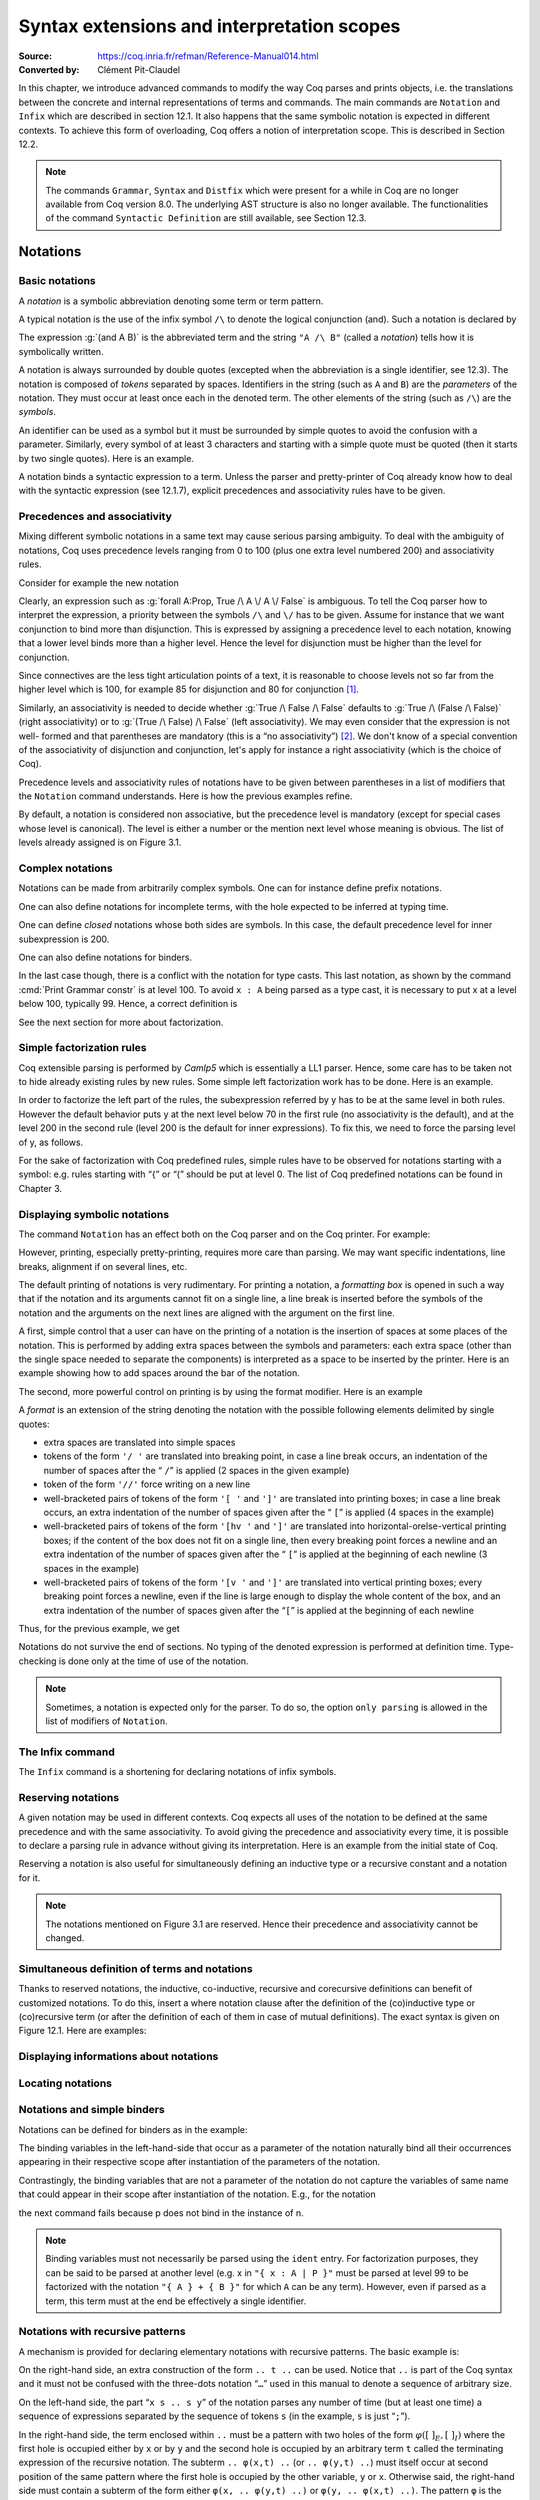 ========================================================
 Syntax extensions and interpretation scopes
========================================================

:Source: https://coq.inria.fr/refman/Reference-Manual014.html
:Converted by: Clément Pit-Claudel

In this chapter, we introduce advanced commands to modify the way Coq
parses and prints objects, i.e. the translations between the concrete
and internal representations of terms and commands. The main commands
are ``Notation`` and ``Infix`` which are described in section 12.1. It also
happens that the same symbolic notation is expected in different
contexts. To achieve this form of overloading, Coq offers a notion of
interpretation scope. This is described in Section 12.2.

.. note:: The commands ``Grammar``, ``Syntax`` and ``Distfix`` which were present
          for a while in Coq are no longer available from Coq version 8.0. The
          underlying AST structure is also no longer available. The
          functionalities of the command ``Syntactic Definition`` are still
          available, see Section 12.3.

.. coqtop:: none

   Set Printing Depth 50.

Notations
=========

Basic notations
---------------

A *notation* is a symbolic abbreviation denoting some term or term
pattern.

A typical notation is the use of the infix symbol ``/\`` to denote the
logical conjunction (and). Such a notation is declared by

.. coqtop:: in

   Notation "A /\ B" := (and A B).

The expression :g:`(and A B)` is the abbreviated term and the string ``"A /\ B"``
(called a *notation*) tells how it is symbolically written.

A notation is always surrounded by double quotes (excepted when the
abbreviation is a single identifier, see 12.3). The notation is
composed of *tokens* separated by spaces. Identifiers in the string
(such as ``A`` and ``B``) are the *parameters* of the notation. They must
occur at least once each in the denoted term. The other elements of
the string (such as ``/\``) are the *symbols*.

An identifier can be used as a symbol but it must be surrounded by
simple quotes to avoid the confusion with a parameter. Similarly,
every symbol of at least 3 characters and starting with a simple quote
must be quoted (then it starts by two single quotes). Here is an
example.

.. coqtop:: in

   Notation "'IF' c1 'then' c2 'else' c3" := (IF_then_else c1 c2 c3).

A notation binds a syntactic expression to a term. Unless the parser
and pretty-printer of Coq already know how to deal with the syntactic
expression (see 12.1.7), explicit precedences and associativity rules
have to be given.


Precedences and associativity
-----------------------------

Mixing different symbolic notations in a same text may cause serious
parsing ambiguity. To deal with the ambiguity of notations, Coq uses
precedence levels ranging from 0 to 100 (plus one extra level numbered
200) and associativity rules.

Consider for example the new notation

.. coqtop:: in

   Notation "A \/ B" := (or A B).

Clearly, an expression such as :g:`forall A:Prop, True /\ A \/ A \/ False`
is ambiguous. To tell the Coq parser how to interpret the
expression, a priority between the symbols ``/\`` and ``\/`` has to be
given. Assume for instance that we want conjunction to bind more than
disjunction. This is expressed by assigning a precedence level to each
notation, knowing that a lower level binds more than a higher level.
Hence the level for disjunction must be higher than the level for
conjunction.

Since connectives are the less tight articulation points of a text, it
is reasonable to choose levels not so far from the higher level which
is 100, for example 85 for disjunction and 80 for conjunction [#and_or_levels]_.

Similarly, an associativity is needed to decide whether :g:`True /\ False /\ False`
defaults to :g:`True /\ (False /\ False)` (right associativity) or to
:g:`(True /\ False) /\ False` (left associativity). We may even consider that the
expression is not well- formed and that parentheses are mandatory (this is a “no
associativity”) [#no_associativity]_. We don't know of a special convention of
the associativity of disjunction and conjunction, let's apply for instance a
right associativity (which is the choice of Coq).

Precedence levels and associativity rules of notations have to be
given between parentheses in a list of modifiers that the ``Notation``
command understands. Here is how the previous examples refine.

.. coqtop:: in

   Notation "A /\ B" := (and A B) (at level 80, right associativity).
   Notation "A \/ B" := (or A B) (at level 85, right associativity).

By default, a notation is considered non associative, but the
precedence level is mandatory (except for special cases whose level is
canonical). The level is either a number or the mention next level
whose meaning is obvious. The list of levels already assigned is on
Figure 3.1.

.. TODO I don't find it obvious -- CPC

Complex notations
-----------------

Notations can be made from arbitrarily complex symbols. One can for
instance define prefix notations.

.. coqtop:: in

   Notation "~ x" := (not x) (at level 75, right associativity).

One can also define notations for incomplete terms, with the hole
expected to be inferred at typing time.

.. coqtop:: in

   Notation "x = y" := (@eq _ x y) (at level 70, no associativity).

One can define *closed* notations whose both sides are symbols. In this case,
the default precedence level for inner subexpression is 200.

.. coqtop:: in

   Notation "( x , y )" := (@pair _ _ x y) (at level 0).

One can also define notations for binders.

.. coqtop:: in

   Notation "{ x : A | P }" := (sig A (fun x => P)) (at level 0).

In the last case though, there is a conflict with the notation for
type casts. This last notation, as shown by the command :cmd:`Print Grammar constr`
is at level 100. To avoid ``x : A`` being parsed as a type cast,
it is necessary to put x at a level below 100, typically 99. Hence, a
correct definition is

.. coqtop:: all

   Notation "{ x : A | P }" := (sig A (fun x => P)) (at level 0, x at level 99).

See the next section for more about factorization.

Simple factorization rules
--------------------------

Coq extensible parsing is performed by *Camlp5* which is essentially a
LL1 parser. Hence, some care has to be taken not to hide already
existing rules by new rules. Some simple left factorization work has
to be done. Here is an example.

.. coqtop:: all

   Notation "x < y" := (lt x y) (at level 70).
   Notation "x < y < z" := (x < y /\ y < z) (at level 70).

In order to factorize the left part of the rules, the subexpression
referred by y has to be at the same level in both rules. However the
default behavior puts y at the next level below 70 in the first rule
(no associativity is the default), and at the level 200 in the second
rule (level 200 is the default for inner expressions). To fix this, we
need to force the parsing level of y, as follows.

.. coqtop:: all

   Notation "x < y" := (lt x y) (at level 70).
   Notation "x < y < z" := (x < y /\ y < z) (at level 70, y at next level).

For the sake of factorization with Coq predefined rules, simple rules
have to be observed for notations starting with a symbol: e.g. rules
starting with “{” or “(” should be put at level 0. The list of Coq
predefined notations can be found in Chapter 3.

.. cmd:: Print Grammar constr.

   This command displays the current state of the Coq term parser.

.. cmd:: Print Grammar pattern.

   This displays the state of the subparser of patterns (the parser used in the
   grammar of the match with constructions).


Displaying symbolic notations
-----------------------------

The command ``Notation`` has an effect both on the Coq parser and on the
Coq printer. For example:

.. coqtop:: all

   Check (and True True).

However, printing, especially pretty-printing, requires more care than
parsing. We may want specific indentations, line breaks, alignment if
on several lines, etc.

The default printing of notations is very rudimentary. For printing a
notation, a *formatting box* is opened in such a way that if the
notation and its arguments cannot fit on a single line, a line break
is inserted before the symbols of the notation and the arguments on
the next lines are aligned with the argument on the first line.

A first, simple control that a user can have on the printing of a
notation is the insertion of spaces at some places of the notation.
This is performed by adding extra spaces between the symbols and
parameters: each extra space (other than the single space needed to
separate the components) is interpreted as a space to be inserted by
the printer. Here is an example showing how to add spaces around the
bar of the notation.

.. coqtop:: in

   Notation "{{ x : A | P }}" := (sig (fun x : A => P)) (at level 0, x at level 99).

.. coqtop:: all

   Check (sig (fun x : nat => x=x)).

The second, more powerful control on printing is by using the format
modifier. Here is an example

.. coqtop:: all

   Notation "'If' c1 'then' c2 'else' c3" := (IF_then_else c1 c2 c3)
   (at level 200, right associativity, format
   "'[v   ' 'If'  c1 '/' '[' 'then'  c2  ']' '/' '[' 'else'  c3 ']' ']'").

A *format* is an extension of the string denoting the notation with
the possible following elements delimited by single quotes:

- extra spaces are translated into simple spaces

- tokens of the form ``'/ '`` are translated into breaking point, in
  case a line break occurs, an indentation of the number of spaces after
  the “ ``/``” is applied (2 spaces in the given example)

- token of the form ``'//'`` force writing on a new line

- well-bracketed pairs of tokens of the form ``'[ '`` and ``']'`` are
  translated into printing boxes; in case a line break occurs, an extra
  indentation of the number of spaces given after the “ ``[``” is applied
  (4 spaces in the example)

- well-bracketed pairs of tokens of the form ``'[hv '`` and ``']'`` are
  translated into horizontal-orelse-vertical printing boxes; if the
  content of the box does not fit on a single line, then every breaking
  point forces a newline and an extra indentation of the number of
  spaces given after the “ ``[``” is applied at the beginning of each
  newline (3 spaces in the example)

- well-bracketed pairs of tokens of the form ``'[v '`` and ``']'`` are
  translated into vertical printing boxes; every breaking point forces a
  newline, even if the line is large enough to display the whole content
  of the box, and an extra indentation of the number of spaces given
  after the “``[``” is applied at the beginning of each newline

Thus, for the previous example, we get

.. coqtop:: all

   Check
    (IF_then_else (IF_then_else True False True)
      (IF_then_else True False True)
      (IF_then_else True False True)).

Notations do not survive the end of sections. No typing of the denoted
expression is performed at definition time. Type-checking is done only
at the time of use of the notation.

.. note:: Sometimes, a notation is expected only for the parser. To do
          so, the option ``only parsing`` is allowed in the list of modifiers
          of ``Notation``.

The Infix command
-----------------

The ``Infix`` command is a shortening for declaring notations of infix
symbols.

.. cmd:: Infix "@symbol" := @qualid ({+, @modifier}).

   This command is equivalent to

       :n:`Notation "x @symbol y" := (@qualid x y) ({+, @modifier}).`

   where ``x`` and ``y`` are fresh names distinct from ``qualid``. Here is an
   example.

   .. coqtop:: in

      Infix "/\" := and (at level 80, right associativity).

Reserving notations
-------------------

A given notation may be used in different contexts. Coq expects all
uses of the notation to be defined at the same precedence and with the
same associativity. To avoid giving the precedence and associativity
every time, it is possible to declare a parsing rule in advance
without giving its interpretation. Here is an example from the initial
state of Coq.

.. coqtop:: in

   Reserved Notation "x = y" (at level 70, no associativity).

Reserving a notation is also useful for simultaneously defining an
inductive type or a recursive constant and a notation for it.

.. note:: The notations mentioned on Figure 3.1 are reserved. Hence
          their precedence and associativity cannot be changed.

Simultaneous definition of terms and notations
----------------------------------------------

Thanks to reserved notations, the inductive, co-inductive, recursive
and corecursive definitions can benefit of customized notations. To do
this, insert a where notation clause after the definition of the
(co)inductive type or (co)recursive term (or after the definition of
each of them in case of mutual definitions). The exact syntax is given
on Figure 12.1. Here are examples:

.. coqtop:: in

   Inductive and (A B:Prop) : Prop := conj : A -> B -> A /\ B
   where "A /\ B" := (and A B).

   Fixpoint plus (n m:nat) {struct n} : nat :=
     match n with
     | O => m
     | S p => S (p+m)
     end
   where "n + m" := (plus n m).

Displaying informations about notations
---------------------------------------

.. opt:: Printing Notations

   To deactivate the printing of all notations, use the command
   ``Unset Printing Notations``. To reactivate it, use the command
   ``Set Printing Notations``.

   The default is to use notations for printing terms wherever possible.

.. seealso::

   :opt:`Printing All`
      To disable other elements in addition to notations.

Locating notations
------------------

.. cmd:: Locate @symbol

   To know to which notations a given symbol belongs to, use the command
   ``Locate symbol``, where symbol is any (composite) symbol surrounded by double
   quotes. To locate a particular notation, use a string where the variables of the
   notation are replaced by “_” and where possible single quotes inserted around
   identifiers or tokens starting with a single quote are dropped.

   .. coqtop:: all

      Locate "exists".
      Locate "exists _ .. _ , _".

   .. todo:: See also: Section 6.3.10.

Notations and simple binders
----------------------------

Notations can be defined for binders as in the example:

.. coqtop:: in

   Notation "{ x : A | P }" := (sig (fun x : A => P)) (at level 0).

The binding variables in the left-hand-side that occur as a parameter
of the notation naturally bind all their occurrences appearing in
their respective scope after instantiation of the parameters of the
notation.

Contrastingly, the binding variables that are not a parameter of the
notation do not capture the variables of same name that could appear
in their scope after instantiation of the notation. E.g., for the
notation

.. coqtop:: in

   Notation "'exists_different' n" := (exists p:nat, p<>n) (at level 200).

the next command fails because p does not bind in the instance of n.

.. coqtop:: all

   Fail Check (exists_different p).

.. note:: Binding variables must not necessarily be parsed using the ``ident``
          entry. For factorization purposes, they can be said to be parsed at
          another level (e.g. x in ``"{ x : A | P }"`` must be parsed at level 99
          to be factorized with the notation ``"{ A } + { B }"`` for which ``A`` can
          be any term). However, even if parsed as a term, this term must at the
          end be effectively a single identifier.


Notations with recursive patterns
---------------------------------

A mechanism is provided for declaring elementary notations with
recursive patterns. The basic example is:

.. coqtop:: all

   Notation "[ x ; .. ; y ]" := (cons x .. (cons y nil) ..).

On the right-hand side, an extra construction of the form ``.. t ..`` can
be used. Notice that ``..`` is part of the Coq syntax and it must not be
confused with the three-dots notation “``…``” used in this manual to denote
a sequence of arbitrary size.

On the left-hand side, the part “``x s .. s y``” of the notation parses
any number of time (but at least one time) a sequence of expressions
separated by the sequence of tokens ``s`` (in the example, ``s`` is just “``;``”).

In the right-hand side, the term enclosed within ``..`` must be a pattern
with two holes of the form :math:`φ([~]_E , [~]_I)` where the first hole is
occupied either by ``x`` or by ``y`` and the second hole is occupied by an
arbitrary term ``t`` called the terminating expression of the recursive
notation. The subterm ``.. φ(x,t) ..`` (or ``.. φ(y,t) ..``) must itself occur
at second position of the same pattern where the first hole is
occupied by the other variable, ``y`` or ``x``. Otherwise said, the right-hand
side must contain a subterm of the form either ``φ(x, .. φ(y,t) ..)`` or
``φ(y, .. φ(x,t) ..)``. The pattern ``φ`` is the *iterator* of the recursive
notation and, of course, the name ``x`` and ``y`` can be chosen arbitrarily.

The parsing phase produces a list of expressions which are used to
fill in order the first hole of the iterating pattern which is
repeatedly nested as many times as the length of the list, the second
hole being the nesting point. In the innermost occurrence of the
nested iterating pattern, the second hole is finally filled with the
terminating expression.

In the example above, the iterator :math:`φ([~]_E , [~]_I)` is :math:`cons [~]_E [~]_I`
and the terminating expression is ``nil``. Here are other examples:

.. coqtop:: in

   Notation "( x , y , .. , z )" := (pair .. (pair x y) .. z) (at level 0).

   Notation "[| t * ( x , y , .. , z ) ; ( a , b , .. , c )  * u |]" :=
     (pair (pair .. (pair (pair t x) (pair t y)) .. (pair t z))
           (pair .. (pair (pair a u) (pair b u)) .. (pair c u)))
     (t at level 39).

Notations with recursive patterns can be reserved like standard
notations, they can also be declared within interpretation scopes (see
section 12.2).


Notations with recursive patterns involving binders
---------------------------------------------------

Recursive notations can also be used with binders. The basic example
is:

.. coqtop:: all

   Notation "'exists' x .. y , p" := (ex (fun x => .. (ex (fun y => p)) ..))
     (at level 200, x binder, y binder, right associativity).

The principle is the same as in Section 12.1.12 except that in the
iterator :math:`φ([~]_E , [~]_I)`, the first hole is a placeholder occurring
at the position of the binding variable of a ``fun`` or a ``forall``.

To specify that the part “``x .. y``” of the notation parses a sequence of
binders, ``x`` and ``y`` must be marked as binder in the list of modifiers of
the notation. Then, the list of binders produced at the parsing phase
are used to fill in the first hole of the iterating pattern which is
repeatedly nested as many times as the number of binders generated. If
ever the generalization operator ``'`` (see Section 2.7.19) is used in
the binding list, the added binders are taken into account too.

Binders parsing exist in two flavors. If ``x`` and ``y`` are marked as binder,
then a sequence such as :g:`a b c : T` will be accepted and interpreted as
the sequence of binders :g:`(a:T) (b:T) (c:T)`. For instance, in the
notation above, the syntax :g:`exists a b : nat, a = b` is provided.

The variables ``x`` and ``y`` can also be marked as closed binder in which
case only well-bracketed binders of the form :g:`(a b c:T)` or :g:`{a b c:T}`
etc. are accepted.

With closed binders, the recursive sequence in the left-hand side can
be of the general form ``x s .. s y`` where ``s`` is an arbitrary sequence of
tokens. With open binders though, ``s`` has to be empty. Here is an
example of recursive notation with closed binders:

.. coqtop:: in

   Notation "'mylet' f x .. y :=  t 'in' u":=
     (let f := fun x => .. (fun y => t) .. in u)
     (x closed binder, y closed binder, at level 200, right associativity).

Summary
-------

Syntax of notations
~~~~~~~~~~~~~~~~~~~

The different syntactic variants of the command Notation are given on the
following figure. The optional :token:`scope` is described in the Section 12.2.

.. productionlist:: coq
   notation      : [Local] Notation `string` := `term` [`modifiers`] [: `scope`].
                 : | [Local] Infix `string` := `qualid` [`modifiers`] [: `scope`].
                 : | [Local] Reserved Notation `string` [`modifiers`] .
                 : | Inductive `ind_body` [`decl_notation`] with … with `ind_body` [`decl_notation`].
                 : | CoInductive `ind_body` [`decl_notation`] with … with `ind_body` [`decl_notation`].
                 : | Fixpoint `fix_body` [`decl_notation`] with … with `fix_body` [`decl_notation`].
                 : | CoFixpoint `cofix_body` [`decl_notation`] with … with `cofix_body` [`decl_notation`].
   decl_notation : [where `string` := `term` [: `scope`] and … and `string` := `term` [: `scope`]].
   modifiers     : `ident` , … , `ident` at level natural
                 : | `ident` , … , `ident` at next level
                 : | at level natural
                 : | left associativity
                 : | right associativity
                 : | no associativity
                 : | `ident` ident
                 : | `ident` binder
                 : | `ident` closed binder
                 : | `ident` global
                 : | `ident` bigint
                 : | only parsing
                 : | format `string`

.. note:: No typing of the denoted expression is performed at definition
          time. Type-checking is done only at the time of use of the notation.

.. note:: Many examples of Notation may be found in the files composing
          the initial state of Coq (see directory :file:`$COQLIB/theories/Init`).

.. note:: The notation ``"{ x }"`` has a special status in such a way that
          complex notations of the form ``"x + { y }"`` or ``"x * { y }"`` can be
          nested with correct precedences. Especially, every notation involving
          a pattern of the form ``"{ x }"`` is parsed as a notation where the
          pattern ``"{ x }"`` has been simply replaced by ``"x"`` and the curly
          brackets are parsed separately. E.g. ``"y + { z }"`` is not parsed as a
          term of the given form but as a term of the form ``"y + z"`` where ``z``
          has been parsed using the rule parsing ``"{ x }"``. Especially, level
          and precedences for a rule including patterns of the form ``"{ x }"``
          are relative not to the textual notation but to the notation where the
          curly brackets have been removed (e.g. the level and the associativity
          given to some notation, say ``"{ y } & { z }"`` in fact applies to the
          underlying ``"{ x }"``\-free rule which is ``"y & z"``).

Persistence of notations
~~~~~~~~~~~~~~~~~~~~~~~~

Notations do not survive the end of sections.

.. cmd:: Local Notation @notation

   Notations survive modules unless the command ``Local Notation`` is used instead
   of ``Notation``.

Interpretation scopes
=====================

An *interpretation scope* is a set of notations for terms with their
interpretation. Interpretation scopes provides with a weak, purely
syntactical form of notations overloading: a same notation, for
instance the infix symbol ``+`` can be used to denote distinct
definitions of an additive operator. Depending on which interpretation
scopes is currently open, the interpretation is different.
Interpretation scopes can include an interpretation for numerals and
strings. However, this is only made possible at the Objective Caml
level.

See Figure 12.1 for the syntax of notations including the possibility
to declare them in a given scope. Here is a typical example which
declares the notation for conjunction in the scope ``type_scope``.

.. coqdoc::

   Notation "A /\ B" := (and A B) : type_scope.

.. note:: A notation not defined in a scope is called a *lonely*
          notation.

Global interpretation rules for notations
-----------------------------------------

At any time, the interpretation of a notation for term is done within
a *stack* of interpretation scopes and lonely notations. In case a
notation has several interpretations, the actual interpretation is the
one defined by (or in) the more recently declared (or open) lonely
notation (or interpretation scope) which defines this notation.
Typically if a given notation is defined in some scope ``scope`` but has
also an interpretation not assigned to a scope, then, if ``scope`` is open
before the lonely interpretation is declared, then the lonely
interpretation is used (and this is the case even if the
interpretation of the notation in scope is given after the lonely
interpretation: otherwise said, only the order of lonely
interpretations and opening of scopes matters, and not the declaration
of interpretations within a scope).

The initial state of Coq declares three interpretation scopes and no
lonely notations. These scopes, in opening order, are ``core_scope``,
``type_scope`` and ``nat_scope``.

.. cmd:: Open Scope @scope

   The command to add a scope to the interpretation scope stack is
   :n:`Open Scope @scope`.

.. cmd:: Close Scope @scope

   It is also possible to remove a scope from the interpretation scope
   stack by using the command :n:`Close Scope @scope`.

   Notice that this command does not only cancel the last :n:`Open Scope @scope`
   but all the invocation of it.

.. note:: ``Open Scope`` and ``Close Scope`` do not survive the end of sections
          where they occur. When defined outside of a section, they are exported
          to the modules that import the module where they occur.

.. cmd:: Local Open Scope @scope.
         Local Close Scope @scope.

   These variants are not exported to the modules that import the module where
   they occur, even if outside a section.

.. cmd:: Global Open Scope @scope.
         Global Close Scope @scope.

   These variants survive sections. They behave as if Global were absent when
   not inside a section.

Local interpretation rules for notations
----------------------------------------

In addition to the global rules of interpretation of notations, some
ways to change the interpretation of subterms are available.

Local opening of an interpretation scope
~~~~~~~~~~~~~~~~~~~~~~~~~~~~~~~~~~~~~~~~

It is possible to locally extend the interpretation scope stack using the syntax
:g:`(term)%key` (or simply :g:`term%key` for atomic terms), where key is a
special identifier called *delimiting key* and bound to a given scope.

In such a situation, the term term, and all its subterms, are
interpreted in the scope stack extended with the scope bound tokey.

.. cmd:: Delimit Scope @scope with @ident

   To bind a delimiting key to a scope, use the command
   :n:`Delimit Scope @scope with @ident`

.. cmd:: Undelimit Scope @scope

   To remove a delimiting key of a scope, use the command
   :n:`Undelimit Scope @scope`

Binding arguments of a constant to an interpretation scope
~~~~~~~~~~~~~~~~~~~~~~~~~~~~~~~~~~~~~~~~~~~~~~~~~~~~~~~~~~

.. cmd:: Arguments @qualid {+ @name%@scope}

   It is possible to set in advance that some arguments of a given constant have
   to be interpreted in a given scope. The command is
   :n:`Arguments @qualid {+ @name%@scope}` where the list is the list of the
   arguments of ``qualid`` eventually annotated with their ``scope``. Grouping
   round parentheses can be used to decorate multiple arguments with the same
   scope. ``scope`` can be either a scope name or its delimiting key. For
   example the following command puts the first two arguments of :g:`plus_fct`
   in the scope delimited by the key ``F`` (``Rfun_scope``) and the last
   argument in the scope delimited by the key ``R`` (``R_scope``).

   .. coqtop:: in

      Arguments plus_fct (f1 f2)%F x%R.

   The ``Arguments`` command accepts scopes decoration to all grouping
   parentheses. In the following example arguments A and B are marked as
   maximally inserted implicit arguments and are put into the type_scope scope.

   .. coqtop:: in

      Arguments respectful {A B}%type (R R')%signature _ _.

   When interpreting a term, if some of the arguments of qualid are built
   from a notation, then this notation is interpreted in the scope stack
   extended by the scope bound (if any) to this argument. The effect of
   the scope is limited to the argument itself. It does not propagate to
   subterms but the subterms that, after interpretation of the notation,
   turn to be themselves arguments of a reference are interpreted
   accordingly to the arguments scopes bound to this reference.

.. cmd:: Arguments @qualid : clear scopes

   Arguments scopes can be cleared with :n:`Arguments @qualid : clear scopes`.

.. cmdv:: Global Arguments @qualid {+ @name%@scope}

   This behaves like :n:`Arguments qualid {+ @name%@scope}` but survives when a
   section is closed instead of stopping working at section closing. Without the
   ``Global`` modifier, the effect of the command stops when the section it belongs
   to ends.

.. cmdv:: Local Arguments @qualid {+ @name%@scope}

   This behaves like :n:`Arguments @qualid {+ @name%@scope}` but does not
   survive modules and files. Without the ``Local`` modifier, the effect of the
   command is visible from within other modules or files.

.. seealso::

   :cmd:`About @qualid`
     The command to show the scopes bound to the arguments of a
     function is described in Section 2.

Binding types of arguments to an interpretation scope
~~~~~~~~~~~~~~~~~~~~~~~~~~~~~~~~~~~~~~~~~~~~~~~~~~~~~

.. cmd:: Bind Scope @scope with @qualid

   When an interpretation scope is naturally associated to a type (e.g.  the
   scope of operations on the natural numbers), it may be convenient to bind it
   to this type. When a scope ``scope`` is bound to a type type, any new function
   defined later on gets its arguments of type type interpreted by default in
   scope scope (this default behavior can however be overwritten by explicitly
   using the command ``Arguments``).

   Whether the argument of a function has some type ``type`` is determined
   statically. For instance, if f is a polymorphic function of type :g:`forall
   X:Type, X -> X` and type :g:`t` is bound to a scope ``scope``, then :g:`a` of
   type :g:`t` in :g:`f t a` is not recognized as an argument to be interpreted
   in scope ``scope``.

   Any global reference can be bound by default to an interpretation
   scope; the command to do it is :n:`Bind Scope @scope with @qualid`

   .. coqtop:: in

      Parameter U : Set.
      Bind Scope U_scope with U.
      Parameter Uplus : U -> U -> U.
      Parameter P : forall T:Set, T -> U -> Prop.
      Parameter f : forall T:Set, T -> U.
      Infix "+" := Uplus : U_scope.
      Unset Printing Notations.
      (* Define + on the nat as the default for + *)
      Open Scope nat_scope.

   .. coqtop:: all

      Check (fun x y1 y2 z t => P _ (x + t) ((f _ (y1 + y2) + z))).

   .. note:: The scope ``type_scope`` has also a local effect on
             interpretation. See the next section.

.. seealso::

   :cmd:`About`
     The command to show the scopes bound to the arguments of a
     function is described in Section 2.

The ``type_scope`` interpretation scope
---------------------------------------

The scope ``type_scope`` has a special status. It is a primitive
interpretation scope which is temporarily activated each time a
subterm of an expression is expected to be a type. This includes goals
and statements, types of binders, domain and codomain of implication,
codomain of products, and more generally any type argument of a
declared or defined constant.

Interpretation scopes used in the standard library of Coq
---------------------------------------------------------

We give an overview of the scopes used in the standard library of Coq.
For a complete list of notations in each scope, use the commands Print
Scopes or Print Scope scope.

``type_scope``
  This includes infix * for product types and infix + for sum types. It
  is delimited by key ``type``.

``nat_scope``
  This includes the standard arithmetical operators and relations on
  type nat. Positive numerals in this scope are mapped to their
  canonical representent built from :g:`O` and :g:`S`. The scope is delimited by
  key ``nat``.

``N_scope``
  This includes the standard arithmetical operators and relations on
  type :g:`N` (binary natural numbers). It is delimited by key ``N`` and comes
  with an interpretation for numerals as closed term of type :g:`Z`.

``Z_scope``
  This includes the standard arithmetical operators and relations on
  type :g:`Z` (binary integer numbers). It is delimited by key ``Z`` and comes
  with an interpretation for numerals as closed term of type :g:`Z`.

``positive_scope``
  This includes the standard arithmetical operators and relations on
  type :g:`positive` (binary strictly positive numbers). It is delimited by
  key ``positive`` and comes with an interpretation for numerals as closed
  term of type :g:`positive`.

``Q_scope``
  This includes the standard arithmetical operators and relations on
  type :g:`Q` (rational numbers defined as fractions of an integer and a
  strictly positive integer modulo the equality of the numerator-
  denominator cross-product). As for numerals, only 0 and 1 have an
  interpretation in scope ``Q_scope`` (their interpretations are 0/1 and 1/1
  respectively).

``Qc_scope``
  This includes the standard arithmetical operators and relations on the
  type :g:`Qc` of rational numbers defined as the type of irreducible
  fractions of an integer and a strictly positive integer.

``real_scope``
  This includes the standard arithmetical operators and relations on
  type :g:`R` (axiomatic real numbers). It is delimited by key ``R`` and comes
  with an interpretation for numerals as term of type :g:`R`. The
  interpretation is based on the binary decomposition. The numeral 2 is
  represented by 1+1. The interpretation :math:`φ(n)` of an odd positive
  numerals greater n than 3 is :math:`1+(1+1)*φ((n−1)/2)`. The interpretation
  :math:`φ(n)` of an even positive numerals greater :g:`n` than :g:`4` is :math:`(1+1)*φ(n/2)`.
  Negative numerals are represented as the opposite of the
  interpretation of their absolute value. E.g. the syntactic object :math:`-11`
  is interpreted as :math:`-(1+(1+1)*((1+1)*(1+(1+1))))` where the unit :g:`1` and
  all the operations are those of :g:`R`.

``bool_scope``
  This includes notations for the boolean operators. It is delimited by
  key ``bool``.

``list_scope``
  This includes notations for the list operators. It is delimited by key
  ``list``.

``core_scope``
  This includes the notation for pairs. It is delimited by key ``core``.

``string_scope``
  This includes notation for strings as elements of the type string.
  Special characters and escaping follow Coq conventions on strings (see
  Section 1.1). Especially, there is no convention to visualize non
  printable characters of a string. The file :file:`String.v` shows an example
  that contains quotes, a newline and a beep (i.e. the ascii character
  of code 7).

``char_scope``
  This includes interpretation for all strings of the form ``"c"``
  where :g:`c` is an ascii character, or of the form ``"nnn"`` where nnn is
  a three-digits number (possibly with leading 0's), or of the form
  ``""""``. Their respective denotations are the ascii code of c, the
  decimal ascii code nnn, or the ascii code of the character ``"`` (i.e.
  the ascii code 34), all of them being represented in the type :g:`ascii`.


Displaying informations about scopes
------------------------------------

.. cmd:: Print Visibility

   This displays the current stack of notations in scopes and lonely
   notations that is used to interpret a notation. The top of the stack
   is displayed last. Notations in scopes whose interpretation is hidden
   by the same notation in a more recently open scope are not displayed.
   Hence each notation is displayed only once.

.. cmdv:: Print Visibility scope

   This displays the current stack of notations in scopes and lonely
   notations assuming that scope is pushed on top of the stack. This is
   useful to know how a subterm locally occurring in the scope ofscope is
   interpreted.

.. cmdv:: Print Scope scope

   This displays all the notations defined in interpretation scopescope.
   It also displays the delimiting key if any and the class to which the
   scope is bound, if any.

.. cmdv:: Print Scopes

   This displays all the notations, delimiting keys and corresponding
   class of all the existing interpretation scopes. It also displays the
   lonely notations.

Abbreviations
=============

.. cmd:: {? Local} Notation @ident {+ @ident} := @term {? (only parsing)}.

   An *abbreviation* is a name, possibly applied to arguments, that
   denotes a (presumably) more complex expression. Here are examples:

   .. coqtop:: none

      Require Import List.
      Require Import Relations.
      Set Printing Notations.

   .. coqtop:: in

      Notation Nlist := (list nat).

   .. coqtop:: all

      Check 1 :: 2 :: 3 :: nil.

   .. coqtop:: in

      Notation reflexive R := (forall x, R x x).

   .. coqtop:: all

      Check forall A:Prop, A <-> A.
      Check reflexive iff.

   An abbreviation expects no precedence nor associativity, since it
   follows the usual syntax of application. Abbreviations are used as
   much as possible by the Coq printers unless the modifier ``(only
   parsing)`` is given.

   Abbreviations are bound to an absolute name as an ordinary definition
   is, and they can be referred by qualified names too.

   Abbreviations are syntactic in the sense that they are bound to
   expressions which are not typed at the time of the definition of the
   abbreviation but at the time it is used. Especially, abbreviations can
   be bound to terms with holes (i.e. with “``_``”). For example:

   .. coqtop:: none reset

      Set Strict Implicit.
      Set Printing Depth 50.

   .. coqtop:: in

      Definition explicit_id (A:Set) (a:A) := a.
      Notation id := (explicit_id _).

   .. coqtop:: all

      Check (id 0).

   Abbreviations do not survive the end of sections. No typing of the
   denoted expression is performed at definition time. Type-checking is
   done only at the time of use of the abbreviation.

Tactic Notations
================

Tactic notations allow to customize the syntax of the tactics of the
tactic language [#tacn]_. Tactic notations obey the following syntax:

.. productionlist:: coq
   tacn                 : [Local] Tactic Notation [`tactic_level`] [`prod_item` … `prod_item`] := `tactic`.
   prod_item            : `string` | `tactic_argument_type`(`ident`)
   tactic_level         : (at level `natural`)
   tactic_argument_type : ident | simple_intropattern | reference
                        : | hyp | hyp_list | ne_hyp_list
                        : | constr | uconstr | constr_list | ne_constr_list
                        : | integer | integer_list | ne_integer_list
                        : | int_or_var | int_or_var_list | ne_int_or_var_list
                        : | tactic | tactic0 | tactic1 | tactic2 | tactic3
                        : | tactic4 | tactic5

.. cmd:: {? Local} Tactic Notation {? (at level @level)} {+ @prod_item} := @tactic.

   A tactic notation extends the parser and pretty-printer of tactics with a new
   rule made of the list of production items. It then evaluates into the
   tactic expression ``tactic``. For simple tactics, it is recommended to use
   a terminal symbol, i.e. a string, for the first production item. The
   tactic level indicates the parsing precedence of the tactic notation.
   This information is particularly relevant for notations of tacticals.
   Levels 0 to 5 are available (default is 0).

   .. cmd:: Print Grammar tactic

      To know the parsing precedences of the existing tacticals, use the command
      ``Print Grammar tactic``.

   Each type of tactic argument has a specific semantic regarding how it
   is parsed and how it is interpreted. The semantic is described in the
   following table. The last command gives examples of tactics which use
   the corresponding kind of argument.

   Tactic argument type parsed as interpreted as as in tactic ident
   identifier a user-given name intro simple_intropattern intro_pattern
   an intro_pattern intros hyp identifier an hypothesis defined in
   context clear reference qualified identifier a global reference of
   term unfold constr term a term exact uconstr term an untyped term
   refine integer integer an integer int_or_var identifier or integer an
   integer do tactic tactic at level 5 a tactic tacticn tactic at level n
   a tactic entry_list list of entry a list of how entry is interpreted
   ne_entry_list non-empty list of entry a list of how entry is
   interpreted

   .. list-table::
      :header-rows: 1

      * - Tactic argument type
        - parsed as
        - interpreted as
        - as in tactic

      * - ``ident``
        - identifier
        - a user-given name
        - intro

      * - ``simple_intropattern``
        - intro_pattern
        - an intro_pattern
        - intros

      * - ``hyp``
        - identifier
        - an hypothesis defined in context
        - clear

      * - ``reference``
        - qualified identifier
        - a global reference of term
        - unfold

      * - ``constr``
        - term
        - a term
        - exact

      * - ``uconstr``
        - term
        - an untyped term
        - refine

      * - ``integer``
        - integer
        - an integer
        -

      * - ``int_or_var``
        - identifier or integer
        - an integer
        - do

      * - ``tactic``
        - tactic at level 5
        - a tactic
        -

      * - ``tacticn``
        - tactic at level n
        - a tactic
        -

      * - *entry*\ ``_list``
        - list of *entry*
        - a list of how *entry* is interpreted
        -

      * - ``ne_``\ *entry*\ ``_list``
        - non-empty list of *entry*
        - a list of how *entry* is interpreted
        -

   .. note:: In order to be bound in tactic definitions, each syntactic
             entry for argument type must include the case of simple L tac
             identifier as part of what it parses. This is naturally the case for
             ``ident``, ``simple_intropattern``, ``reference``, ``constr``, ... but not for ``integer``.
             This is the reason for introducing a special entry ``int_or_var`` which
             evaluates to integers only but which syntactically includes
             identifiers in order to be usable in tactic definitions.

   .. note:: The *entry*\ ``_list`` and ``ne_``\ *entry*\ ``_list`` entries can be used in
             primitive tactics or in other notations at places where a list of the
             underlying entry can be used: entry is either ``constr``, ``hyp``, ``integer``
             or ``int_or_var``.

.. cmdv:: Local Tactic Notation

   Tactic notations do not survive the end of sections. They survive
   modules unless the command Local Tactic Notation is used instead of
   Tactic Notation.

.. rubric:: Footnotes

.. [#and_or_levels] which are the levels effectively chosen in the current
   implementation of Coq

.. [#no_associativity] Coq accepts notations declared as no associative but the parser on
   which Coq is built, namely Camlp4, currently does not implement the
   no-associativity and replace it by a left associativity; hence it is
   the same for Coq: no-associativity is in fact left associativity

.. [#tacn] Tactic notations are just a simplification of the ``Grammar tactic
   simple_tactic`` command that existed in versions prior to version 8.0.
